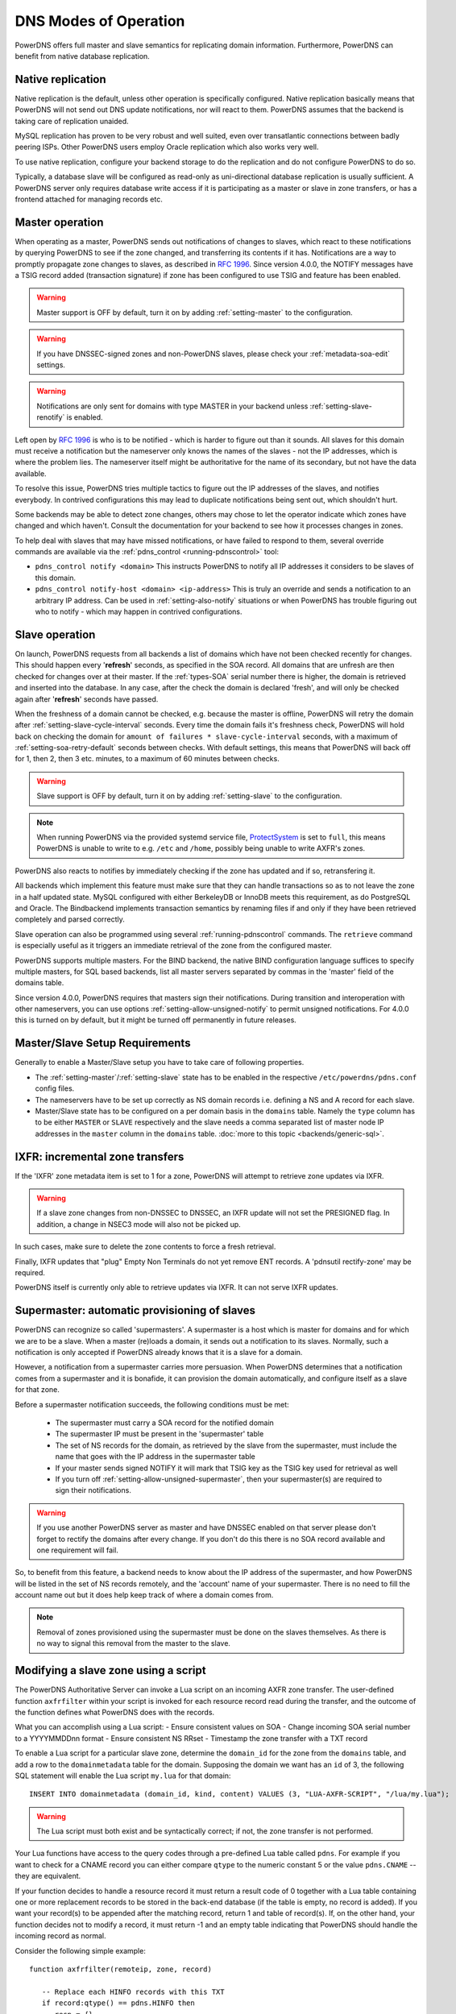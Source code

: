 DNS Modes of Operation
======================

PowerDNS offers full master and slave semantics for replicating domain
information. Furthermore, PowerDNS can benefit from native database
replication.

.. _native-operation:

Native replication
------------------

Native replication is the default, unless other operation is
specifically configured. Native replication basically means that
PowerDNS will not send out DNS update notifications, nor will react to
them. PowerDNS assumes that the backend is taking care of replication
unaided.

MySQL replication has proven to be very robust and well suited, even
over transatlantic connections between badly peering ISPs. Other
PowerDNS users employ Oracle replication which also works very well.

To use native replication, configure your backend storage to do the
replication and do not configure PowerDNS to do so.

Typically, a database slave will be configured as read-only as
uni-directional database replication is usually sufficient. A PowerDNS
server only requires database write access if it is participating as a
master or slave in zone transfers, or has a frontend attached for
managing records etc.

.. _master-operation:

Master operation
----------------

When operating as a master, PowerDNS sends out notifications of changes
to slaves, which react to these notifications by querying PowerDNS to
see if the zone changed, and transferring its contents if it has.
Notifications are a way to promptly propagate zone changes to slaves, as
described in :rfc:`1996`. Since
version 4.0.0, the NOTIFY messages have a TSIG record added (transaction
signature) if zone has been configured to use TSIG and feature has been
enabled.

.. warning::
  Master support is OFF by default, turn it on by adding
  :ref:`setting-master` to the configuration.

.. warning::
  If you have DNSSEC-signed zones and non-PowerDNS slaves,
  please check your :ref:`metadata-soa-edit`
  settings.

.. warning::
  Notifications are only sent for domains with type MASTER in
  your backend unless :ref:`setting-slave-renotify` is enabled.

Left open by :rfc:`1996` is who is to be notified - which is harder to
figure out than it sounds. All slaves for this domain must receive a
notification but the nameserver only knows the names of the slaves - not
the IP addresses, which is where the problem lies. The nameserver itself
might be authoritative for the name of its secondary, but not have the
data available.

To resolve this issue, PowerDNS tries multiple tactics to figure out the
IP addresses of the slaves, and notifies everybody. In contrived
configurations this may lead to duplicate notifications being sent out,
which shouldn't hurt.

Some backends may be able to detect zone changes, others may chose to
let the operator indicate which zones have changed and which haven't.
Consult the documentation for your backend to see how it processes
changes in zones.

To help deal with slaves that may have missed notifications, or have
failed to respond to them, several override commands are available via
the :ref:`pdns_control <running-pdnscontrol>` tool:

-  ``pdns_control notify <domain>`` This instructs PowerDNS to notify
   all IP addresses it considers to be slaves of this domain.

-  ``pdns_control notify-host <domain> <ip-address>`` This is truly an
   override and sends a notification to an arbitrary IP address. Can be
   used in :ref:`setting-also-notify` situations or
   when PowerDNS has trouble figuring out who to notify - which may
   happen in contrived configurations.

.. _slave-operation:

Slave operation
---------------

On launch, PowerDNS requests from all backends a list of domains which
have not been checked recently for changes. This should happen every
'**refresh**' seconds, as specified in the SOA record. All domains that
are unfresh are then checked for changes over at their master. If the
:ref:`types-SOA` serial number there is higher, the domain is
retrieved and inserted into the database. In any case, after the check
the domain is declared 'fresh', and will only be checked again after
'**refresh**' seconds have passed.

When the freshness of a domain cannot be checked, e.g. because the
master is offline, PowerDNS will retry the domain after
:ref:`setting-slave-cycle-interval` seconds.
Every time the domain fails it's freshness check, PowerDNS will hold
back on checking the domain for
``amount of failures * slave-cycle-interval`` seconds, with a maximum of
:ref:`setting-soa-retry-default` seconds
between checks. With default settings, this means that PowerDNS will
back off for 1, then 2, then 3 etc. minutes, to a maximum of 60 minutes
between checks.

.. warning::
  Slave support is OFF by default, turn it on by adding
  :ref:`setting-slave` to the configuration.

.. note::
  When running PowerDNS via the provided systemd service file,
  `ProtectSystem <http://www.freedesktop.org/software/systemd/man/systemd.exec.html#ProtectSystem=>`_
  is set to ``full``, this means PowerDNS is unable to write to e.g.
  ``/etc`` and ``/home``, possibly being unable to write AXFR's zones.

PowerDNS also reacts to notifies by immediately checking if the zone has
updated and if so, retransfering it.

All backends which implement this feature must make sure that they can
handle transactions so as to not leave the zone in a half updated state.
MySQL configured with either BerkeleyDB or InnoDB meets this
requirement, as do PostgreSQL and Oracle. The Bindbackend implements
transaction semantics by renaming files if and only if they have been
retrieved completely and parsed correctly.

Slave operation can also be programmed using several
:ref:`running-pdnscontrol` commands. The ``retrieve``
command is especially useful as it triggers an immediate retrieval of
the zone from the configured master.

PowerDNS supports multiple masters. For the BIND backend, the native
BIND configuration language suffices to specify multiple masters, for
SQL based backends, list all master servers separated by commas in the
'master' field of the domains table.

Since version 4.0.0, PowerDNS requires that masters sign their
notifications. During transition and interoperation with other
nameservers, you can use options :ref:`setting-allow-unsigned-notify` to permit
unsigned notifications. For 4.0.0 this is turned on by default, but it
might be turned off permanently in future releases.

Master/Slave Setup Requirements
-------------------------------

Generally to enable a Master/Slave setup you have to take care of
following properties.

* The :ref:`setting-master`/:ref:`setting-slave` state has to be enabled in the respective ``/etc/powerdns/pdns.conf`` config files.
* The nameservers have to be set up correctly as NS domain records i.e. defining a NS and A record for each slave.
* Master/Slave state has to be configured on a per domain basis in the ``domains`` table. Namely the ``type`` column has to be either ``MASTER`` or ``SLAVE`` respectively and the slave needs a comma separated list of master node IP addresses in the ``master`` column in the ``domains`` table. :doc:`more to this topic <backends/generic-sql>`.

IXFR: incremental zone transfers
--------------------------------

If the 'IXFR' zone metadata item is set to 1 for a zone, PowerDNS will
attempt to retrieve zone updates via IXFR.

.. warning::
  If a slave zone changes from non-DNSSEC to DNSSEC, an IXFR
  update will not set the PRESIGNED flag. In addition, a change in NSEC3
  mode will also not be picked up.

In such cases, make sure to delete the zone contents to force a fresh
retrieval.

Finally, IXFR updates that "plug" Empty Non Terminals do not yet remove
ENT records. A 'pdnsutil rectify-zone' may be required.

PowerDNS itself is currently only able to retrieve updates via IXFR. It
can not serve IXFR updates.

.. _supermaster-operation:

Supermaster: automatic provisioning of slaves
---------------------------------------------

PowerDNS can recognize so called 'supermasters'. A supermaster is a host
which is master for domains and for which we are to be a slave. When a
master (re)loads a domain, it sends out a notification to its slaves.
Normally, such a notification is only accepted if PowerDNS already knows
that it is a slave for a domain.

However, a notification from a supermaster carries more persuasion. When
PowerDNS determines that a notification comes from a supermaster and it
is bonafide, it can provision the domain automatically, and configure
itself as a slave for that zone.

Before a supermaster notification succeeds, the following conditions
must be met:

 - The supermaster must carry a SOA record for the notified domain
 - The supermaster IP must be present in the 'supermaster' table
 - The set of NS records for the domain, as retrieved by the slave from the supermaster, must include the name that goes with the IP address in the supermaster table
 - If your master sends signed NOTIFY it will mark that TSIG key as the TSIG key used for retrieval as well
 - If you turn off :ref:`setting-allow-unsigned-supermaster`, then your supermaster(s) are required to sign their notifications.

.. warning::
  If you use another PowerDNS server as master and have
  DNSSEC enabled on that server please don't forget to rectify the domains
  after every change. If you don't do this there is no SOA record
  available and one requirement will fail.

So, to benefit from this feature, a backend needs to know about the IP
address of the supermaster, and how PowerDNS will be listed in the set
of NS records remotely, and the 'account' name of your supermaster.
There is no need to fill the account name out but it does help keep
track of where a domain comes from.

.. note::
  Removal of zones provisioned using the supermaster must be
  done on the slaves themselves. As there is no way to signal this removal
  from the master to the slave.

.. _modes-of-operation-axfrfilter:

Modifying a slave zone using a script
-------------------------------------

The PowerDNS Authoritative Server can invoke a Lua script on an incoming
AXFR zone transfer. The user-defined function ``axfrfilter`` within your
script is invoked for each resource record read during the transfer, and
the outcome of the function defines what PowerDNS does with the records.

What you can accomplish using a Lua script: - Ensure consistent values
on SOA - Change incoming SOA serial number to a YYYYMMDDnn format -
Ensure consistent NS RRset - Timestamp the zone transfer with a TXT
record

To enable a Lua script for a particular slave zone, determine the
``domain_id`` for the zone from the ``domains`` table, and add a row to
the ``domainmetadata`` table for the domain. Supposing the domain we
want has an ``id`` of 3, the following SQL statement will enable the Lua
script ``my.lua`` for that domain:

::

    INSERT INTO domainmetadata (domain_id, kind, content) VALUES (3, "LUA-AXFR-SCRIPT", "/lua/my.lua");

.. warning::
  The Lua script must both exist and be syntactically
  correct; if not, the zone transfer is not performed.

Your Lua functions have access to the query codes through a pre-defined
Lua table called ``pdns``. For example if you want to check for a CNAME
record you can either compare ``qtype`` to the numeric constant 5 or the
value ``pdns.CNAME`` -- they are equivalent.

If your function decides to handle a resource record it must return a
result code of 0 together with a Lua table containing one or more
replacement records to be stored in the back-end database (if the table
is empty, no record is added). If you want your record(s) to be appended
after the matching record, return 1 and table of record(s). If, on the
other hand, your function decides not to modify a record, it must return
-1 and an empty table indicating that PowerDNS should handle the
incoming record as normal.

Consider the following simple example:

::

        function axfrfilter(remoteip, zone, record)

           -- Replace each HINFO records with this TXT
           if record:qtype() == pdns.HINFO then
              resp = {}
              resp[1] = {
                qname   = record:qname():toString(),
                qtype   = pdns.TXT,
                ttl     = 99,
                content = "Hello Ahu!"
             }
              return 0, resp
           end

           -- Grab each _tstamp TXT record and add a time stamp
           if record:qtype() == pdns.TXT and string.starts(record:qname():toString(), "_tstamp.") then
              resp = {}
              resp[1] = {
                qname   = record:qname():toString(),
                qtype   = record:qtype(),
                ttl     = record:ttl(),
                content = os.date("Ver %Y%m%d-%H:%M")
              }
              return 0, resp
           end

           -- Append A records with this TXT
           if record:qtype() == pdns.A then
              resp = {}
              resp[1] = {
                qname   = record:qname():toString(),
                qtype   = pdns.TXT,
                ttl     = 99,
                content = "Hello Ahu, again!"
              }
              return 1, resp
           end

           resp = {}
           return -1, resp
        end

        function string.starts(s, start)
           return s.sub(s, 1, s.len(start)) == start
        end

Upon an incoming AXFR, PowerDNS calls our ``axfrfilter`` function for
each record. All HINFO records are replaced by a TXT record with a TTL
of 99 seconds and the specified string. TXT Records with names starting
with ``_tstamp.`` get their value (rdata) set to the current time stamp.
A records are appended with a TXT record. All other records are
unhandled.
